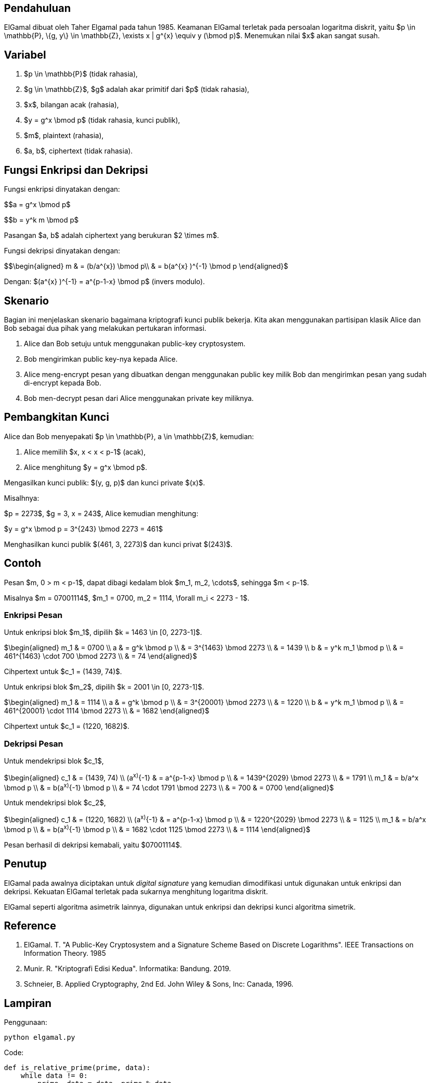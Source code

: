 :page-title     : ELGamal
:page-signed-by : Deo Valiandro. M <valiandrod@gmail.com>
:page-layout    : default
:page-category  : Kriptografi

== Pendahuluan

ElGamal dibuat oleh Taher Elgamal pada tahun 1985. Keamanan ElGamal terletak
pada persoalan logaritma diskrit, yaitu $p \in \mathbb{P}, \{g, y\} \in
\mathbb{Z}, \exists x | g^{x} \equiv y (\bmod p)$. Menemukan nilai $x$ akan
sangat susah.

== Variabel

. $p \in \mathbb{P}$ (tidak rahasia),
. $g \in \mathbb{Z}$, $g$ adalah akar primitif dari $p$ (tidak rahasia),
. $x$, bilangan acak (rahasia),
. $y = g^x \bmod p$ (tidak rahasia, kunci publik),
. $m$, plaintext (rahasia),
. $a, b$, ciphertext (tidak rahasia).

== Fungsi Enkripsi dan Dekripsi

Fungsi enkripsi dinyatakan dengan:

$$a = g^x \bmod p$

$$b = y^k m \bmod p$

Pasangan $a, b$ adalah ciphertext yang berukuran $2 \times m$.

Fungsi dekripsi dinyatakan dengan:

$$\begin{aligned}
m & = (b/a^{x}) \bmod p\\
  & = b(a^{x} )^{-1} \bmod p
\end{aligned}$

Dengan: $(a^{x} )^{-1} = a^{p-1-x} \bmod p$ (invers modulo).

== Skenario

Bagian ini menjelaskan skenario bagaimana kriptografi kunci publik bekerja.
Kita akan menggunakan partisipan klasik Alice dan Bob sebagai dua pihak  yang
melakukan pertukaran informasi.

. Alice dan Bob setuju untuk menggunakan public-key cryptosystem.
. Bob mengirimkan public key-nya kepada Alice.
. Alice meng-encrypt pesan yang dibuatkan dengan menggunakan public key milik
Bob dan mengirimkan pesan yang sudah di-encrypt kepada Bob.
. Bob men-decrypt pesan dari Alice menggunakan private key miliknya.

== Pembangkitan Kunci

Alice dan Bob menyepakati $p \in \mathbb{P}, a \in \mathbb{Z}$, kemudian:

. Alice memilih $x, x < x < p-1$ (acak),
. Alice menghitung $y = g^x \bmod p$.

Mengasilkan kunci publik: $(y, g, p)$ dan kunci private $(x)$.

Misalhnya:

$p = 2273$, $g = 3, x = 243$, Alice kemudian menghitung:

$y = g^x \bmod p = 3^{243} \bmod 2273 = 461$

Menghasilkan kunci publik $(461, 3, 2273)$ dan kunci privat $(243)$.

== Contoh

Pesan $m, 0 > m < p-1$, dapat dibagi kedalam blok $m_1, m_2, \cdots$, sehingga
$m < p-1$.

Misalnya $m = 07001114$, $m_1 = 0700, m_2 = 1114, \forall m_i < 2273 - 1$.

=== Enkripsi Pesan

Untuk enkripsi blok $m_1$, dipilih $k = 1463 \in [0, 2273-1]$.

$\begin{aligned}
m_1 & = 0700 \\
a   & = g^k \bmod p \\
    & = 3^{1463} \bmod 2273 \\
    & = 1439 \\
b   & = y^k m_1 \bmod p \\
    & = 461^{1463} \cdot 700 \bmod 2273 \\
    & = 74
\end{aligned}$

Cihpertext untuk $c_1 = (1439, 74)$.

Untuk enkripsi blok $m_2$, dipilih $k = 2001 \in [0, 2273-1]$.

$\begin{aligned}
m_1 & = 1114 \\
a   & = g^k \bmod p \\
    & = 3^{20001} \bmod 2273 \\
    & = 1220 \\
b   & = y^k m_1 \bmod p \\
    & = 461^{20001} \cdot 1114 \bmod 2273 \\
    & = 1682
\end{aligned}$

Cihpertext untuk $c_1 = (1220, 1682)$.

=== Dekripsi Pesan

Untuk mendekripsi blok $c_1$,

$\begin{aligned}
c_1 & = (1439, 74) \\
(a^x)^{-1} & = a^{p-1-x} \bmod p \\
    & = 1439^{2029} \bmod 2273 \\
    & = 1791 \\
m_1 & = b/a^x \bmod p \\
    & = b(a^x)^{-1} \bmod p \\
    & = 74 \cdot 1791 \bmod 2273 \\
    & = 700
    & = 0700
\end{aligned}$

Untuk mendekripsi blok $c_2$,

$\begin{aligned}
c_1 & = (1220, 1682) \\
(a^x)^{-1} & = a^{p-1-x} \bmod p \\
    & = 1220^{2029} \bmod 2273 \\
    & = 1125 \\
m_1 & = b/a^x \bmod p \\
    & = b(a^x)^{-1} \bmod p \\
    & = 1682 \cdot 1125 \bmod 2273 \\
    & = 1114
\end{aligned}$

Pesan berhasil di dekripsi kemabali, yaitu $07001114$.

== Penutup

ElGamal pada awalnya diciptakan untuk __digital signature__ yang kemudian
dimodifikasi untuk digunakan untuk enkripsi dan dekripsi. Kekuatan ElGamal
terletak pada sukarnya menghitung logaritma diskrit.

ElGamal seperti algoritma asimetrik lainnya, digunakan untuk enkripsi dan
dekripsi kunci algoritma simetrik.

== Reference

. ElGamal. T. "A Public-Key Cryptosystem and a Signature Scheme Based on
Discrete Logarithms". IEEE Transactions on Information Theory. 1985

. Munir. R. "Kriptografi Edisi Kedua". Informatika: Bandung. 2019.

. Schneier, B. Applied Cryptography, 2nd Ed. John Wiley & Sons, Inc:
Canada, 1996.

== Lampiran

Penggunaan: 

[source, bash]
python elgamal.py

Code:

[source, python]
----
def is_relative_prime(prime, data):
    while data != 0:
        prime, data = data, prime % data
    return prime

def is_primitive_root(prime, root):
    primitive_root = []
    for i in range(prime - 1):
        primitive_root.append(pow(root, i + 1) % prime)

    # Untuk memastikan tidak terjadi pembandingan primitive_root pada indeks j
    # dan i yang sama
    kampret = 1
    
    # Membandingkan apakah tidak ada data yang sama
    for i in range(len(primitive_root)):
        for j in range(kampret, len(primitive_root) - 1):
            if primitive_root[i] == primitive_root[j + 1]:
                print("Not primitive root")
                return 0

        if is_relative_prime(prime, primitive_root[i]) != 1:
            print("Not relative prime")
            return 0
        kampret += 1
    return 1


def key_builder():
    print("Input prime number, root and secret key (x)")
    prime, root, secret_key = [int(x) for x in input().split(" ")]

    # root number must be primitive root from prime
    if is_primitive_root(prime, root) == 1:
        y = pow(root, secret_key) % prime
        print(f"Public Key (%d, %d, %d)" % (y, root, prime))
        print(f"Private key %d" % secret_key)


def encryption():
    # message is one character, string will be add later
    print("Input message")
    message = input()

    print("Input y, g and p (public key)")
    y, g, p = [int(x) for x in input().split(" ")]

    # k is random number from 1 <= k <= p-1
    print("Input k")
    k = int(input())

    # the ciphertext will be a pair of a and b
    a = pow(g, k) % p
    b = (pow(y, k) * ord(message)) % p

    print(f"Ciphertext (%d, %d)" % (a, b))


def decryption():
    a, b, x, p = [int(x) for x in input().split(" ")]
    m = pow(a, (p-1-x)) * b % p
    print(f"Message %c" % m)

key_builder()
encryption()
decryption()
----
